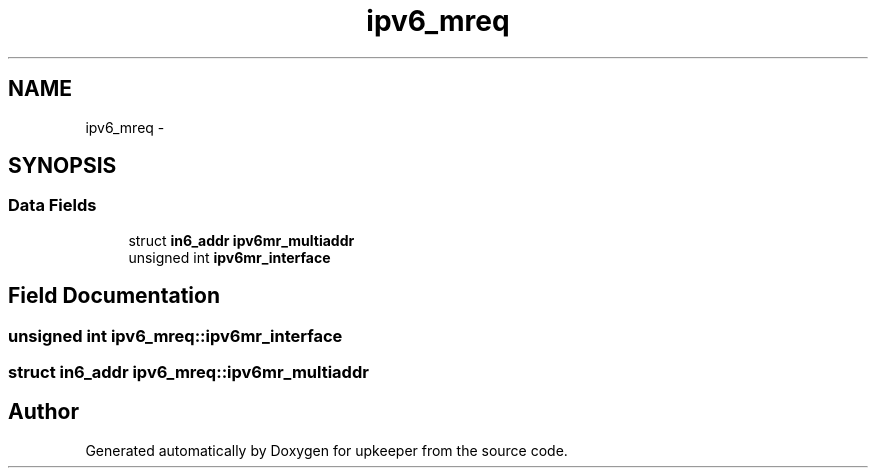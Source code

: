 .TH "ipv6_mreq" 3 "Wed Dec 7 2011" "Version 1" "upkeeper" \" -*- nroff -*-
.ad l
.nh
.SH NAME
ipv6_mreq \- 
.SH SYNOPSIS
.br
.PP
.SS "Data Fields"

.in +1c
.ti -1c
.RI "struct \fBin6_addr\fP \fBipv6mr_multiaddr\fP"
.br
.ti -1c
.RI "unsigned int \fBipv6mr_interface\fP"
.br
.in -1c
.SH "Field Documentation"
.PP 
.SS "unsigned int \fBipv6_mreq::ipv6mr_interface\fP"
.SS "struct \fBin6_addr\fP \fBipv6_mreq::ipv6mr_multiaddr\fP"

.SH "Author"
.PP 
Generated automatically by Doxygen for upkeeper from the source code.
